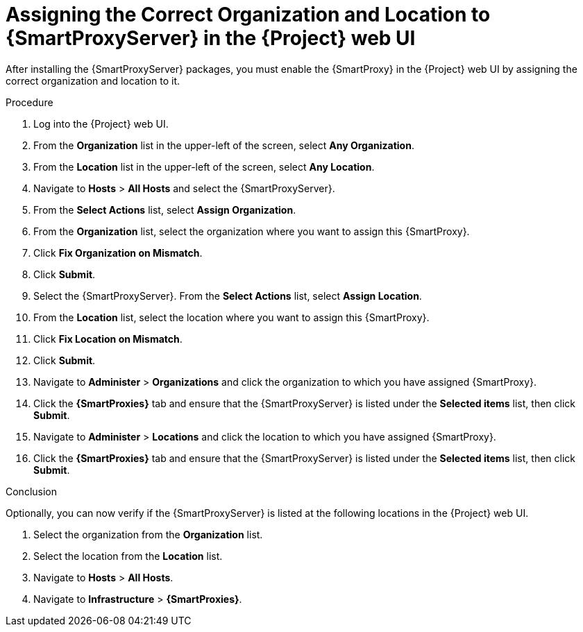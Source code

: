 [id="assigning-organization-location-capsule-server_{context}"]

= Assigning the Correct Organization and Location to {SmartProxyServer} in the {Project} web UI

After installing the {SmartProxyServer} packages, you must enable the {SmartProxy} in the {Project} web UI by assigning the correct organization and location to it.

.Procedure

. Log into the {Project} web UI.
. From the *Organization* list in the upper-left of the screen, select *Any Organization*.
. From the *Location* list in the upper-left of the screen, select *Any Location*.
. Navigate to *Hosts* > *All Hosts* and select the {SmartProxyServer}. 
. From the *Select Actions* list, select *Assign Organization*. 
. From the *Organization* list, select the organization where you want to assign this {SmartProxy}. 
. Click *Fix Organization on Mismatch*. 
. Click *Submit*. 
. Select the {SmartProxyServer}. From the *Select Actions* list, select *Assign Location*.
. From the *Location* list, select the location where you want to assign this {SmartProxy}.
. Click *Fix Location on Mismatch*.
. Click *Submit*.
. Navigate to *Administer* > *Organizations* and click the organization to which you have assigned {SmartProxy}.
. Click the *{SmartProxies}* tab and ensure that the {SmartProxyServer} is listed under the *Selected items* list, then click *Submit*.
. Navigate to *Administer* > *Locations* and click the location to which you have assigned {SmartProxy}.
. Click the *{SmartProxies}* tab and ensure that the {SmartProxyServer} is listed under the *Selected items* list, then click *Submit*.

.Conclusion

Optionally, you can now verify if the {SmartProxyServer} is listed at the following locations in the {Project} web UI.

. Select the organization from the *Organization* list.
. Select the location from the *Location* list.
. Navigate to *Hosts* > *All Hosts*.
. Navigate to *Infrastructure* > *{SmartProxies}*.
